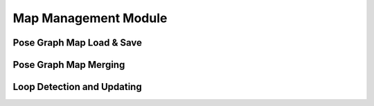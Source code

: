 .. _chapter-mapmanagement:

=====================
Map Management Module
=====================

Pose Graph Map Load & Save
==========================

Pose Graph Map Merging
======================

Loop Detection and Updating
===========================

